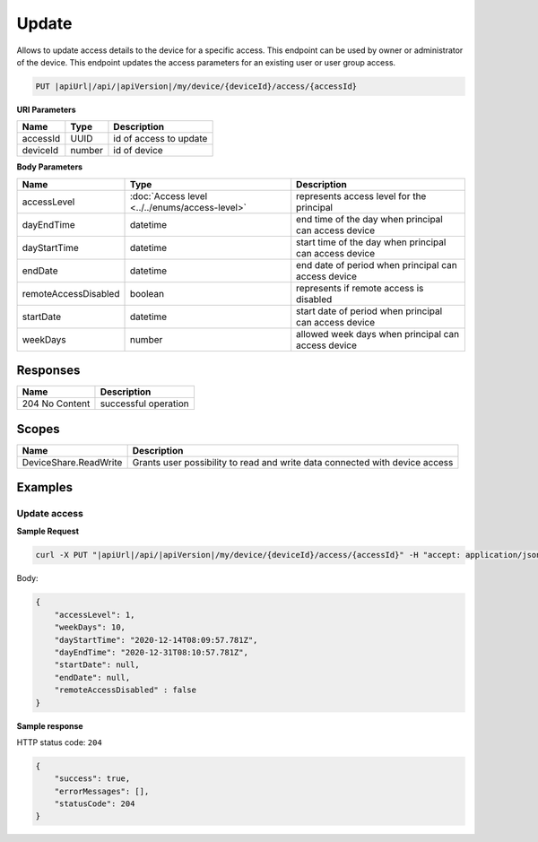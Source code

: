 Update
=========================

Allows to update access details to the device for a specific access.
This endpoint can be used by owner or administrator of the device.
This endpoint updates the access parameters for an existing user or user group access.

.. code-block:: sh

    PUT |apiUrl|/api/|apiVersion|/my/device/{deviceId}/access/{accessId}

**URI Parameters**

+---------------------------+-----------+--------------------------+
| Name                      | Type      |    Description           | 
+===========================+===========+==========================+
| accessId                  | UUID      | id of access to update   |
+---------------------------+-----------+--------------------------+
| deviceId                  | number    | id of device             |
+---------------------------+-----------+--------------------------+

**Body Parameters**

+---------------------------+---------------------------------------------------------------------------+--------------------------------------------------------+
| Name                      | Type                                                                      | Description                                            |
+===========================+===========================================================================+========================================================+
| accessLevel               | :doc:`Access level <../../enums/access-level>`                            | represents access level for the principal              |
+---------------------------+---------------------------------------------------------------------------+--------------------------------------------------------+
| dayEndTime                | datetime                                                                  | end time of the day when principal can access device   |
+---------------------------+---------------------------------------------------------------------------+--------------------------------------------------------+
| dayStartTime              | datetime                                                                  | start time of the day when principal can access device |
+---------------------------+---------------------------------------------------------------------------+--------------------------------------------------------+
| endDate                   | datetime                                                                  | end date of period when principal can access device    |
+---------------------------+---------------------------------------------------------------------------+--------------------------------------------------------+
| remoteAccessDisabled      | boolean                                                                   | represents if remote access is disabled                |
+---------------------------+---------------------------------------------------------------------------+--------------------------------------------------------+
| startDate                 | datetime                                                                  | start date of period when principal can access device  |
+---------------------------+---------------------------------------------------------------------------+--------------------------------------------------------+
| weekDays                  | number                                                                    | allowed week days when principal can access device     |
+---------------------------+---------------------------------------------------------------------------+--------------------------------------------------------+

Responses 
-------------

+------------------------+--------------------------+
| Name                   | Description              |
+========================+==========================+
| 204 No Content         | successful operation     |
+------------------------+--------------------------+

Scopes
-------------

+------------------------+-------------------------------------------------------------------------------+
| Name                   | Description                                                                   |
+========================+===============================================================================+
| DeviceShare.ReadWrite  | Grants user possibility to read and write data connected with device access   |
+------------------------+-------------------------------------------------------------------------------+

Examples
-------------

Update access
^^^^^^^^^^^^^^^

**Sample Request**

.. code-block:: sh

    curl -X PUT "|apiUrl|/api/|apiVersion|/my/device/{deviceId}/access/{accessId}" -H "accept: application/json" -H "Content-Type: application/json-patch+json" -H "Authorization: Bearer <<access token>>" -d "<<body>>"

Body:

.. code-block:: js

        {
            "accessLevel": 1,
            "weekDays": 10,
            "dayStartTime": "2020-12-14T08:09:57.781Z",
            "dayEndTime": "2020-12-31T08:10:57.781Z",
            "startDate": null,
            "endDate": null,
            "remoteAccessDisabled" : false
        }

**Sample response**

HTTP status code: ``204``

.. code-block:: js

        {
            "success": true,
            "errorMessages": [],
            "statusCode": 204
        }